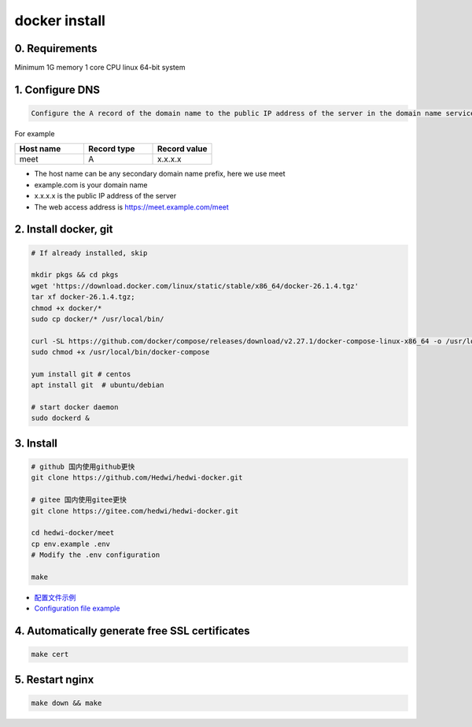 .. _help-docker-install:

.. _docker-install:


docker install
----------------------------------------------------------------------------

0. Requirements 
=====================
Minimum 1G memory 1 core CPU linux 64-bit system

1. Configure DNS
=====================

.. code-block:: bash

   Configure the A record of the domain name to the public IP address of the server in the domain name service provider or DNS resolution service provider


For example

..  csv-table:: 
    :header: "Host name", "Record type", "Record value"
    :widths: 35, 35, 30

    "meet","A","x.x.x.x"


- The host name can be any secondary domain name prefix, here we use meet
- example.com is your domain name
- x.x.x.x is the public IP address of the server
- The web access address is https://meet.example.com/meet  


2. Install docker, git 
======================================

.. code-block:: bash

  # If already installed, skip

  mkdir pkgs && cd pkgs
  wget 'https://download.docker.com/linux/static/stable/x86_64/docker-26.1.4.tgz'
  tar xf docker-26.1.4.tgz;
  chmod +x docker/*
  sudo cp docker/* /usr/local/bin/

  curl -SL https://github.com/docker/compose/releases/download/v2.27.1/docker-compose-linux-x86_64 -o /usr/local/bin/docker-compose
  sudo chmod +x /usr/local/bin/docker-compose

  yum install git # centos
  apt install git  # ubuntu/debian

  # start docker daemon
  sudo dockerd &


3. Install
=====================


.. code-block:: bash

  # github 国内使用github更快
  git clone https://github.com/Hedwi/hedwi-docker.git

  # gitee 国内使用gitee更快
  git clone https://gitee.com/hedwi/hedwi-docker.git

  cd hedwi-docker/meet
  cp env.example .env
  # Modify the .env configuration

  make

- `配置文件示例 </document/meet/zh-hans/meet_env.html>`_


-  `Configuration file example </document/meet/en-us/meet_env.html>`_


4. Automatically generate free SSL certificates
==========================================================

.. code-block:: bash

  make cert


5. Restart nginx  
===============================================

.. code-block:: bash

  make down && make

